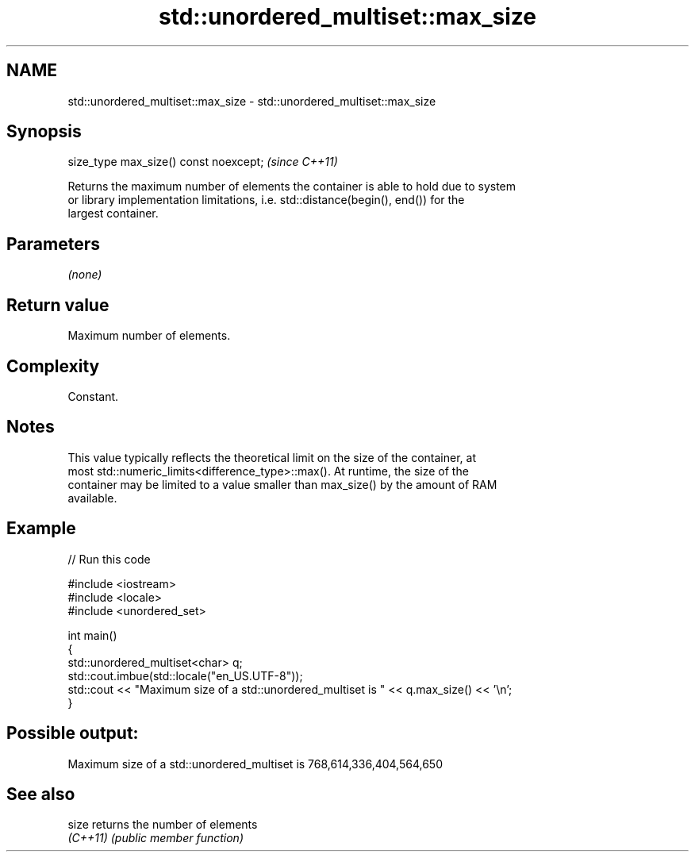 .TH std::unordered_multiset::max_size 3 "2022.07.31" "http://cppreference.com" "C++ Standard Libary"
.SH NAME
std::unordered_multiset::max_size \- std::unordered_multiset::max_size

.SH Synopsis
   size_type max_size() const noexcept;  \fI(since C++11)\fP

   Returns the maximum number of elements the container is able to hold due to system
   or library implementation limitations, i.e. std::distance(begin(), end()) for the
   largest container.

.SH Parameters

   \fI(none)\fP

.SH Return value

   Maximum number of elements.

.SH Complexity

   Constant.

.SH Notes

   This value typically reflects the theoretical limit on the size of the container, at
   most std::numeric_limits<difference_type>::max(). At runtime, the size of the
   container may be limited to a value smaller than max_size() by the amount of RAM
   available.

.SH Example


// Run this code

 #include <iostream>
 #include <locale>
 #include <unordered_set>

 int main()
 {
     std::unordered_multiset<char> q;
     std::cout.imbue(std::locale("en_US.UTF-8"));
     std::cout << "Maximum size of a std::unordered_multiset is " << q.max_size() << '\\n';
 }

.SH Possible output:

 Maximum size of a std::unordered_multiset is 768,614,336,404,564,650

.SH See also

   size    returns the number of elements
   \fI(C++11)\fP \fI(public member function)\fP
